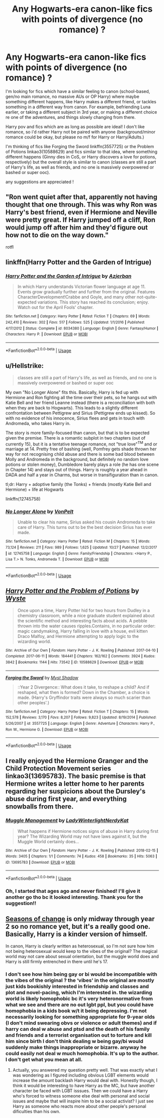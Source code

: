 #+TITLE: Any Hogwarts-era canon-like fics with points of divergence (no romance) ?

* Any Hogwarts-era canon-like fics with points of divergence (no romance) ?
:PROPERTIES:
:Author: BlueJFisher
:Score: 7
:DateUnix: 1542403459.0
:DateShort: 2018-Nov-17
:FlairText: Request
:END:
I'm looking for fics which have a similar feeling to canon (school-based, gen/no main romance, no massive AUs or OP Harry) where maybe something different happens, like Harry makes a different friend, or tackles something in a different way from canon. For example, befriending Luna earlier, or taking a different subject in 3rd year, or making a different choice re one of the adventures, and things slowly changing from there.

Harry pov and fics which are as long as possible are ideal! I don't like romance, so i'd rather Harry not be paired with anyone (background/minor romance could be okay, but please no m/f for Harry or Harry/Adults.)

I'm thinking of fics like Forging the Sword linkffn(3557725) or the Problem of Potions linkao3(10588629) and fics similar to that idea, where something different happens (Ginny dies in CoS, or Harry discovers a love for potions, respectively) but the overall style is similar to canon (classes are still a part of Harry's life, as well as friends, and no one is massively overpowered or bashed or super ooc).

any suggestions are appreciated !


** "Ron went quiet after that, apparently not having thought that one through. This was why Ron was Harry's best friend, even if Hermione and Neville were pretty great. If Harry jumped off a cliff, Ron would jump off after him and they'd figure out how not to die on the way down."

rotfl
:PROPERTIES:
:Author: StarDolph
:Score: 7
:DateUnix: 1542438821.0
:DateShort: 2018-Nov-17
:END:


** linkffn(Harry Potter and the Garden of Intrigue)
:PROPERTIES:
:Author: A2i9
:Score: 2
:DateUnix: 1542437348.0
:DateShort: 2018-Nov-17
:END:

*** [[https://www.fanfiction.net/s/8034380/1/][*/Harry Potter and the Garden of Intrigue/*]] by [[https://www.fanfiction.net/u/2212489/Azjerban][/Azjerban/]]

#+begin_quote
  In which Harry understands Victorian flower language at age 11. Events grow gradually further and further from the original. Features CharacterDevelopment!Crabbe and Goyle, and many other not-quite-expected variations. This story has reached its conclusion; enjoy. Watch out for the April Fools' chapter.
#+end_quote

^{/Site/:} ^{fanfiction.net} ^{*|*} ^{/Category/:} ^{Harry} ^{Potter} ^{*|*} ^{/Rated/:} ^{Fiction} ^{T} ^{*|*} ^{/Chapters/:} ^{69} ^{*|*} ^{/Words/:} ^{242,410} ^{*|*} ^{/Reviews/:} ^{302} ^{*|*} ^{/Favs/:} ^{517} ^{*|*} ^{/Follows/:} ^{525} ^{*|*} ^{/Updated/:} ^{1/1/2016} ^{*|*} ^{/Published/:} ^{4/17/2012} ^{*|*} ^{/Status/:} ^{Complete} ^{*|*} ^{/id/:} ^{8034380} ^{*|*} ^{/Language/:} ^{English} ^{*|*} ^{/Genre/:} ^{Fantasy/Humor} ^{*|*} ^{/Characters/:} ^{Harry} ^{P.} ^{*|*} ^{/Download/:} ^{[[http://www.ff2ebook.com/old/ffn-bot/index.php?id=8034380&source=ff&filetype=epub][EPUB]]} ^{or} ^{[[http://www.ff2ebook.com/old/ffn-bot/index.php?id=8034380&source=ff&filetype=mobi][MOBI]]}

--------------

*FanfictionBot*^{2.0.0-beta} | [[https://github.com/tusing/reddit-ffn-bot/wiki/Usage][Usage]]
:PROPERTIES:
:Author: FanfictionBot
:Score: 1
:DateUnix: 1542437413.0
:DateShort: 2018-Nov-17
:END:


** u/Hellstrike:
#+begin_quote
  classes are still a part of Harry's life, as well as friends, and no one is massively overpowered or bashed or super ooc
#+end_quote

My own "No Longer Alone" fits this. Basically, Harry is fed up with Hermione and Ron fighting all the time over their pets, so he hangs out with Katie Bell and her friend Leanne instead (there is a reconciliation with both when they are back to Hogwarts). This leads to a slightly different confrontation between Pettigrew and Sirius (Pettigrew ends up kissed). So with no evidence of his innocence, Sirius flees and gets in touch with Andromeda, who takes Harry in.

The story is more family-focused than canon, but that is to be expected given the premise. There is a romantic subplot in two chapters (out of currently 15), but it is a tentative teenage romance, not "true love"^{TM} and or marriage at 14. Pretty free of bashing (well, Pomfrey gets shade thrown her way for not recognising child abuse and there is some bad blood between Molly and Andromeda in the background, but definitely no random love potions or stolen money), Dumbledore barely plays a role (he has one scene in Chapter 14) and stays out of things. Harry is roughly a year ahead in DADA and half a year in Charms, but worse in transifiguration than in canon.

tl;dr: Harry + adoptive family (the Tonks) + friends (mostly Katie Bell and Hermione) + life at Hogwarts

linkffn(12745758)
:PROPERTIES:
:Author: Hellstrike
:Score: 2
:DateUnix: 1542406632.0
:DateShort: 2018-Nov-17
:END:

*** [[https://www.fanfiction.net/s/12745758/1/][*/No Longer Alone/*]] by [[https://www.fanfiction.net/u/8266516/VonPelt][/VonPelt/]]

#+begin_quote
  Unable to clear his name, Sirius asked his cousin Andromeda to take care of Harry. This turns out to be the best decision Sirius has ever made.
#+end_quote

^{/Site/:} ^{fanfiction.net} ^{*|*} ^{/Category/:} ^{Harry} ^{Potter} ^{*|*} ^{/Rated/:} ^{Fiction} ^{M} ^{*|*} ^{/Chapters/:} ^{15} ^{*|*} ^{/Words/:} ^{73,124} ^{*|*} ^{/Reviews/:} ^{211} ^{*|*} ^{/Favs/:} ^{989} ^{*|*} ^{/Follows/:} ^{1,625} ^{*|*} ^{/Updated/:} ^{10/27} ^{*|*} ^{/Published/:} ^{12/2/2017} ^{*|*} ^{/id/:} ^{12745758} ^{*|*} ^{/Language/:} ^{English} ^{*|*} ^{/Genre/:} ^{Family/Friendship} ^{*|*} ^{/Characters/:} ^{<Harry} ^{P.,} ^{Lisa} ^{T.>} ^{N.} ^{Tonks,} ^{Andromeda} ^{T.} ^{*|*} ^{/Download/:} ^{[[http://www.ff2ebook.com/old/ffn-bot/index.php?id=12745758&source=ff&filetype=epub][EPUB]]} ^{or} ^{[[http://www.ff2ebook.com/old/ffn-bot/index.php?id=12745758&source=ff&filetype=mobi][MOBI]]}

--------------

*FanfictionBot*^{2.0.0-beta} | [[https://github.com/tusing/reddit-ffn-bot/wiki/Usage][Usage]]
:PROPERTIES:
:Author: FanfictionBot
:Score: 2
:DateUnix: 1542406644.0
:DateShort: 2018-Nov-17
:END:


** [[https://archiveofourown.org/works/10588629][*/Harry Potter and the Problem of Potions/*]] by [[https://www.archiveofourown.org/users/Wyste/pseuds/Wyste][/Wyste/]]

#+begin_quote
  Once upon a time, Harry Potter hid for two hours from Dudley in a chemistry classroom, while a nice graduate student explained about the scientific method and interesting facts about acids. A pebble thrown into the water causes ripples.Contains, in no particular order: magic candymaking, Harry falling in love with a house, evil kitten Draco Malfoy, and Hermione attempting to apply logic to the wizarding world.
#+end_quote

^{/Site/:} ^{Archive} ^{of} ^{Our} ^{Own} ^{*|*} ^{/Fandom/:} ^{Harry} ^{Potter} ^{-} ^{J.} ^{K.} ^{Rowling} ^{*|*} ^{/Published/:} ^{2017-04-10} ^{*|*} ^{/Completed/:} ^{2017-06-11} ^{*|*} ^{/Words/:} ^{184441} ^{*|*} ^{/Chapters/:} ^{162/162} ^{*|*} ^{/Comments/:} ^{3924} ^{*|*} ^{/Kudos/:} ^{3842} ^{*|*} ^{/Bookmarks/:} ^{1144} ^{*|*} ^{/Hits/:} ^{73542} ^{*|*} ^{/ID/:} ^{10588629} ^{*|*} ^{/Download/:} ^{[[https://archiveofourown.org/downloads/Wy/Wyste/10588629/Harry%20Potter%20and%20the%20Problem.epub?updated_at=1538597460][EPUB]]} ^{or} ^{[[https://archiveofourown.org/downloads/Wy/Wyste/10588629/Harry%20Potter%20and%20the%20Problem.mobi?updated_at=1538597460][MOBI]]}

--------------

[[https://www.fanfiction.net/s/3557725/1/][*/Forging the Sword/*]] by [[https://www.fanfiction.net/u/318654/Myst-Shadow][/Myst Shadow/]]

#+begin_quote
  ::Year 2 Divergence:: What does it take, to reshape a child? And if reshaped, what then is formed? Down in the Chamber, a choice is made. (Harry's Gryffindor traits were always so much scarier than other peoples'.)
#+end_quote

^{/Site/:} ^{fanfiction.net} ^{*|*} ^{/Category/:} ^{Harry} ^{Potter} ^{*|*} ^{/Rated/:} ^{Fiction} ^{T} ^{*|*} ^{/Chapters/:} ^{15} ^{*|*} ^{/Words/:} ^{152,578} ^{*|*} ^{/Reviews/:} ^{3,170} ^{*|*} ^{/Favs/:} ^{8,207} ^{*|*} ^{/Follows/:} ^{9,823} ^{*|*} ^{/Updated/:} ^{8/19/2014} ^{*|*} ^{/Published/:} ^{5/26/2007} ^{*|*} ^{/id/:} ^{3557725} ^{*|*} ^{/Language/:} ^{English} ^{*|*} ^{/Genre/:} ^{Adventure} ^{*|*} ^{/Characters/:} ^{Harry} ^{P.,} ^{Ron} ^{W.,} ^{Hermione} ^{G.} ^{*|*} ^{/Download/:} ^{[[http://www.ff2ebook.com/old/ffn-bot/index.php?id=3557725&source=ff&filetype=epub][EPUB]]} ^{or} ^{[[http://www.ff2ebook.com/old/ffn-bot/index.php?id=3557725&source=ff&filetype=mobi][MOBI]]}

--------------

*FanfictionBot*^{2.0.0-beta} | [[https://github.com/tusing/reddit-ffn-bot/wiki/Usage][Usage]]
:PROPERTIES:
:Author: FanfictionBot
:Score: 1
:DateUnix: 1542403475.0
:DateShort: 2018-Nov-17
:END:


** I really enjoyed the Hermione Granger and the Child Protection Movement series linkao3(13695783). The basic premise is that Hermione writes a letter home to her parents regarding her suspicions about the Dursley's abuse during first year, and everything snowballs from there.
:PROPERTIES:
:Author: crystalldaddy
:Score: 1
:DateUnix: 1542404181.0
:DateShort: 2018-Nov-17
:END:

*** [[https://archiveofourown.org/works/13695783][*/Muggle Management/*]] by [[https://www.archiveofourown.org/users/LadyWinterlight/pseuds/LadyWinterlight/users/NerdyKat/pseuds/NerdyKat][/LadyWinterlightNerdyKat/]]

#+begin_quote
  What happens if Hermione notices signs of abuse in Harry during first year? The Wizarding World may not have laws against it, but the Muggle World certainly does...
#+end_quote

^{/Site/:} ^{Archive} ^{of} ^{Our} ^{Own} ^{*|*} ^{/Fandom/:} ^{Harry} ^{Potter} ^{-} ^{J.} ^{K.} ^{Rowling} ^{*|*} ^{/Published/:} ^{2018-02-15} ^{*|*} ^{/Words/:} ^{3405} ^{*|*} ^{/Chapters/:} ^{1/1} ^{*|*} ^{/Comments/:} ^{74} ^{*|*} ^{/Kudos/:} ^{458} ^{*|*} ^{/Bookmarks/:} ^{35} ^{*|*} ^{/Hits/:} ^{5063} ^{*|*} ^{/ID/:} ^{13695783} ^{*|*} ^{/Download/:} ^{[[https://archiveofourown.org/downloads/La/LadyWinterlight-NerdyKat/13695783/Muggle%20Management.epub?updated_at=1518723340][EPUB]]} ^{or} ^{[[https://archiveofourown.org/downloads/La/LadyWinterlight-NerdyKat/13695783/Muggle%20Management.mobi?updated_at=1518723340][MOBI]]}

--------------

*FanfictionBot*^{2.0.0-beta} | [[https://github.com/tusing/reddit-ffn-bot/wiki/Usage][Usage]]
:PROPERTIES:
:Author: FanfictionBot
:Score: 2
:DateUnix: 1542404194.0
:DateShort: 2018-Nov-17
:END:


*** Oh, I started that ages ago and never finished! I'll give it another go tho bc it looked interesting. Thank you for the suggestion!!
:PROPERTIES:
:Author: BlueJFisher
:Score: 1
:DateUnix: 1542404240.0
:DateShort: 2018-Nov-17
:END:


** [[https://www.fanfiction.net/s/9969014/1/Seasons-of-change][Seasons of change]] is only midway through year 2 so no romance yet, but it's a really good one. Basically, Harry is a kinder version of himself.

In canon, Harry is clearly written as heterosexual, so I'm not sure how him not being heterosexual would keep to the vibes of the original? The magical world may not care about sexual orientation, but the muggle world does and Harry is still firmly entrenched in there until he's 17.
:PROPERTIES:
:Author: 4wallsandawindow
:Score: 1
:DateUnix: 1542571684.0
:DateShort: 2018-Nov-18
:END:

*** I don't see how him being gay or bi would be incompatible with the vibes of the original ? the ‘vibes' in the original are mostly just kids bookishly interested in friendship and classes and plot and novel-pacing, which I'm interested in. the wizarding world is likely homophobic bc it's very heteronormative from what we see and there are no out lgbt ppl, but you could have homophobia in a kids book w/t it being depressing. I'm not necessarily looking for something appropriate for 9-year olds (I don't mind swearing obvs or violence or adult themes) and if harry can deal w abuse and ptsd and the death of his family and friends and a terrorist organisation out to torture and kill him since birth I don't think dealing w being gay/bi would suddenly make things inappropriate or bizarre. anyway he could easily not deal w much homophobia. It's up to the author. I don't get what you mean at all.
:PROPERTIES:
:Author: BlueJFisher
:Score: 1
:DateUnix: 1542576328.0
:DateShort: 2018-Nov-19
:END:

**** Actually, you answered my question pretty well. That was exactly what I was wondering as I figured including obvious LGBT elements would increase the amount backlash Harry would deal with. Honestly though, I think it would be interesting to have Harry as the MC, but have another character be faced with LGBT isssues. Then we could have a Harry who's forced to witness someone else deal with personal and social issues and maybe that will inspire him to be a social activist? I just see Harry as someone who reacts more about other people's personal dificulties than his own.
:PROPERTIES:
:Author: 4wallsandawindow
:Score: 1
:DateUnix: 1542586318.0
:DateShort: 2018-Nov-19
:END:
